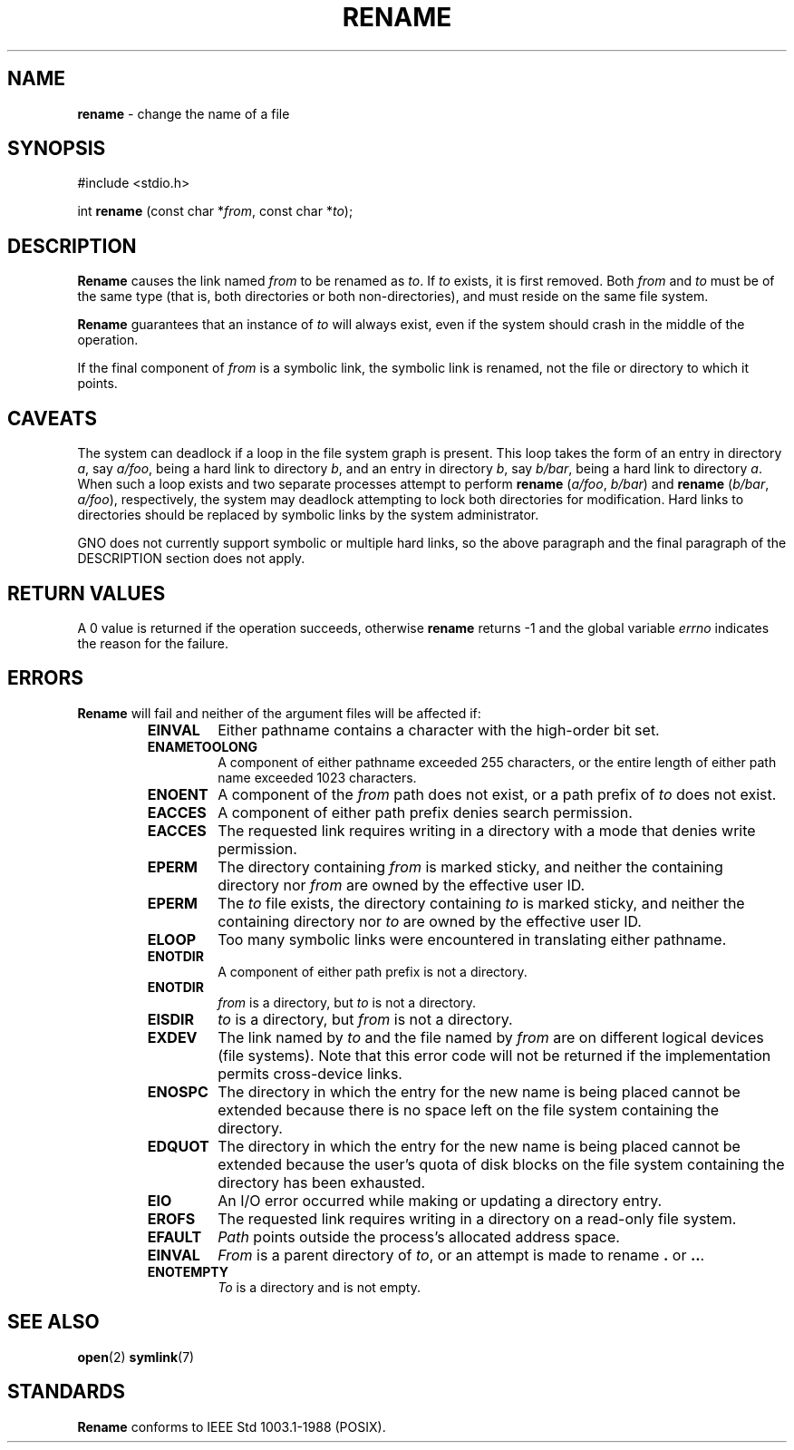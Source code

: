 .\" Copyright (c) 1983, 1991, 1993
.\"	The Regents of the University of California.  All rights reserved.
.\"
.\" Redistribution and use in source and binary forms, with or without
.\" modification, are permitted provided that the following conditions
.\" are met:
.\" 1. Redistributions of source code must retain the above copyright
.\"    notice, this list of conditions and the following disclaimer.
.\" 2. Redistributions in binary form must reproduce the above copyright
.\"    notice, this list of conditions and the following disclaimer in the
.\"    documentation and/or other materials provided with the distribution.
.\" 3. All advertising materials mentioning features or use of this software
.\"    must display the following acknowledgement:
.\"	This product includes software developed by the University of
.\"	California, Berkeley and its contributors.
.\" 4. Neither the name of the University nor the names of its contributors
.\"    may be used to endorse or promote products derived from this software
.\"    without specific prior written permission.
.\"
.\" THIS SOFTWARE IS PROVIDED BY THE REGENTS AND CONTRIBUTORS ``AS IS'' AND
.\" ANY EXPRESS OR IMPLIED WARRANTIES, INCLUDING, BUT NOT LIMITED TO, THE
.\" IMPLIED WARRANTIES OF MERCHANTABILITY AND FITNESS FOR A PARTICULAR PURPOSE
.\" ARE DISCLAIMED.  IN NO EVENT SHALL THE REGENTS OR CONTRIBUTORS BE LIABLE
.\" FOR ANY DIRECT, INDIRECT, INCIDENTAL, SPECIAL, EXEMPLARY, OR CONSEQUENTIAL
.\" DAMAGES (INCLUDING, BUT NOT LIMITED TO, PROCUREMENT OF SUBSTITUTE GOODS
.\" OR SERVICES; LOSS OF USE, DATA, OR PROFITS; OR BUSINESS INTERRUPTION)
.\" HOWEVER CAUSED AND ON ANY THEORY OF LIABILITY, WHETHER IN CONTRACT, STRICT
.\" LIABILITY, OR TORT (INCLUDING NEGLIGENCE OR OTHERWISE) ARISING IN ANY WAY
.\" OUT OF THE USE OF THIS SOFTWARE, EVEN IF ADVISED OF THE POSSIBILITY OF
.\" SUCH DAMAGE.
.\"
.\"     @(#)rename.2	8.1 (Berkeley) 6/4/93
.\"
.TH RENAME 2 "15 September 1997" GNO "System Calls"
.SH NAME
.BR rename
\- change the name of a file
.SH SYNOPSIS
#include <stdio.h>
.sp 1
int \fBrename\fR (const char *\fIfrom\fR, const char *\fIto\fR);
.SH DESCRIPTION
.BR Rename 
causes the link named
.I from
to be renamed as
.IR to .
If 
.I to
exists, it is first removed.
Both 
.I from
and
.I to
must be of the same type (that is, both directories or both
non-directories), and must reside on the same file system.
.LP
.BR Rename 
guarantees that an instance of
.I to
will always exist, even if the system should crash in
the middle of the operation.
.LP
If the final component of
.I from
is a symbolic link,
the symbolic link is renamed,
not the file or directory to which it points.
.SH CAVEATS
The system can deadlock if a loop in the file system graph is present.
This loop takes the form of an entry in directory
.IR a ,
say
.IR a/foo ,
being a hard link to directory
.IR b ,
and an entry in
directory
.IR b ,
say
.IR b/bar ,
being a hard link
to directory
.IR a .
When such a loop exists and two separate processes attempt to
perform
\fBrename\fR (\fIa/foo\fR, \fIb/bar\fR)
and
\fBrename\fR (\fIb/bar\fR, \fIa/foo\fR),
respectively, 
the system may deadlock attempting to lock
both directories for modification.
Hard links to directories should be
replaced by symbolic links by the system administrator.
.LP
GNO does not currently support symbolic or multiple hard links, so the above
paragraph and the final paragraph of the DESCRIPTION section does not apply.
.SH RETURN VALUES
A 0 value is returned if the operation succeeds, otherwise
.BR rename 
returns -1 and the global variable 
.IR errno
indicates the reason for the failure.
.SH ERRORS
.BR Rename 
will fail and neither of the argument files will be
affected if:
.RS
.IP \fBEINVAL\fR
Either pathname contains a character with the high-order bit set.
.IP \fBENAMETOOLONG\fR
A component of either pathname exceeded 255 characters,
or the entire length of either path name exceeded 1023 characters.
.IP \fBENOENT\fR
A component of the
.I from
path does not exist,
or a path prefix of
.I to
does not exist.
.IP \fBEACCES\fR
A component of either path prefix denies search permission.
.IP \fBEACCES\fR
The requested link requires writing in a directory with a mode
that denies write permission.
.IP \fBEPERM\fR
The directory containing
.I from
is marked sticky,
and neither the containing directory nor
.I from
are owned by the effective user ID.
.IP \fBEPERM\fR
The
.I to
file exists,
the directory containing
.I to
is marked sticky,
and neither the containing directory nor
.I to
are owned by the effective user ID.
.IP \fBELOOP\fR
Too many symbolic links were encountered in translating either pathname.
.IP \fBENOTDIR\fR
A component of either path prefix is not a directory.
.IP \fBENOTDIR\fR
.I from
is a directory, but
.I to
is not a directory.
.IP \fBEISDIR\fR
.I to
is a directory, but
.I from
is not a directory.
.IP \fBEXDEV\fR
The link named by
.I to
and the file named by
.I from
are on different logical devices (file systems).  Note that this error
code will not be returned if the implementation permits cross-device
links.
.IP \fBENOSPC\fR
The directory in which the entry for the new name is being placed
cannot be extended because there is no space left on the file
system containing the directory.
.IP \fBEDQUOT\fR
The directory in which the entry for the new name
is being placed cannot be extended because the
user's quota of disk blocks on the file system
containing the directory has been exhausted.
.IP \fBEIO\fR
An I/O error occurred while making or updating a directory entry.
.IP \fBEROFS\fR
The requested link requires writing in a directory on a read-only file
system.
.IP \fBEFAULT\fR
.IR Path 
points outside the process's allocated address space.
.IP \fBEINVAL\fR
.I From
is a parent directory of
.IR to ,
or an attempt is made to rename
.BR \&.
or
.BR \&.. .
.IP \fBENOTEMPTY\fR
.I To
is a directory and is not empty.
.RE
.SH SEE ALSO
.BR open (2)
.BR symlink (7)
.SH STANDARDS
.BR Rename 
conforms to IEEE Std 1003.1-1988 (POSIX).
